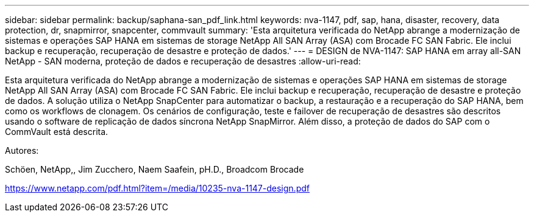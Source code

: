 ---
sidebar: sidebar 
permalink: backup/saphana-san_pdf_link.html 
keywords: nva-1147, pdf, sap, hana, disaster, recovery, data protection, dr, snapmirror, snapcenter, commvault 
summary: 'Esta arquitetura verificada do NetApp abrange a modernização de sistemas e operações SAP HANA em sistemas de storage NetApp All SAN Array (ASA) com Brocade FC SAN Fabric. Ele inclui backup e recuperação, recuperação de desastre e proteção de dados.' 
---
= DESIGN de NVA-1147: SAP HANA em array all-SAN NetApp - SAN moderna, proteção de dados e recuperação de desastres
:allow-uri-read: 


[role="lead"]
Esta arquitetura verificada do NetApp abrange a modernização de sistemas e operações SAP HANA em sistemas de storage NetApp All SAN Array (ASA) com Brocade FC SAN Fabric. Ele inclui backup e recuperação, recuperação de desastre e proteção de dados. A solução utiliza o NetApp SnapCenter para automatizar o backup, a restauração e a recuperação do SAP HANA, bem como os workflows de clonagem. Os cenários de configuração, teste e failover de recuperação de desastres são descritos usando o software de replicação de dados síncrona NetApp SnapMirror. Além disso, a proteção de dados do SAP com o CommVault está descrita.

Autores:

Schöen, NetApp,, Jim Zucchero, Naem Saafein, pH.D., Broadcom Brocade

link:https://www.netapp.com/pdf.html?item=/media/10235-nva-1147-design.pdf["https://www.netapp.com/pdf.html?item=/media/10235-nva-1147-design.pdf"]
